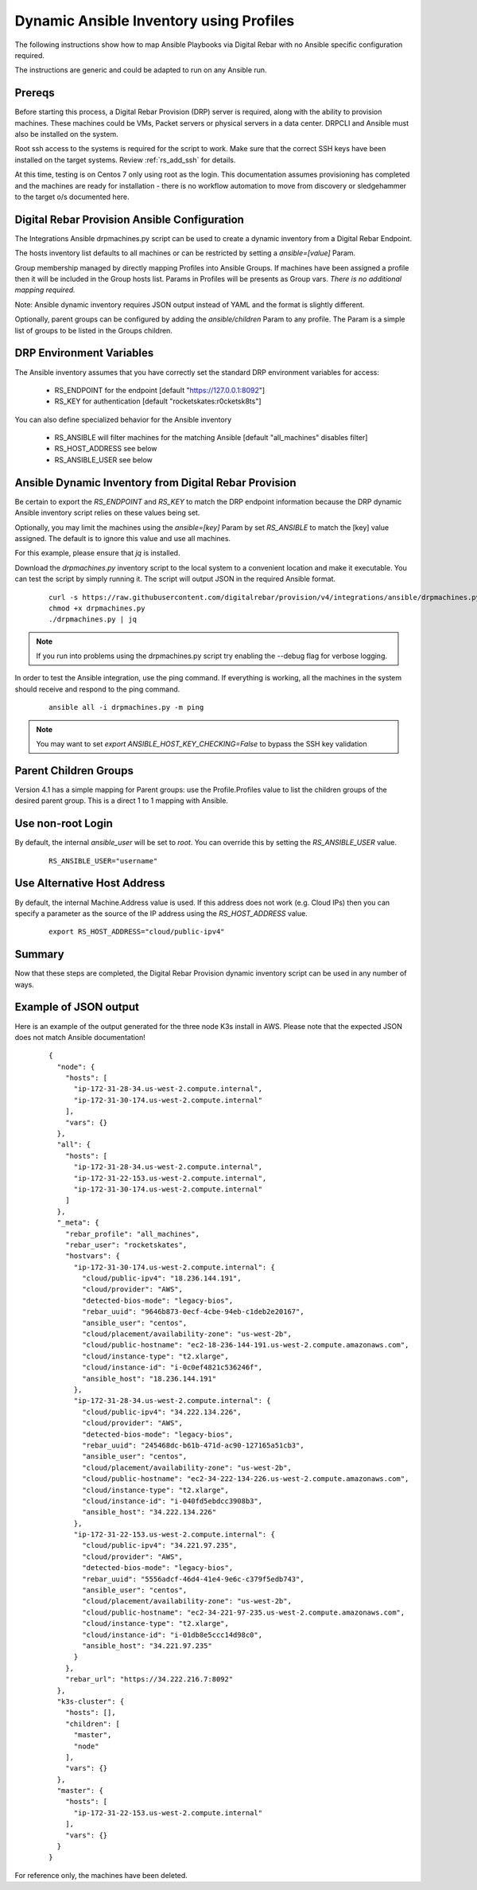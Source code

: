 
.. _rs_ansible:

Dynamic Ansible Inventory using Profiles
~~~~~~~~~~~~~~~~~~~~~~~~~~~~~~~~~~~~~~~~

The following instructions show how to map Ansible Playbooks via
Digital Rebar with no Ansible specific configuration required.

The instructions are generic and could be adapted to run on any Ansible run.

Prereqs
-------

Before starting this process, a Digital Rebar Provision (DRP) server is required, along with the ability to provision machines.  These machines could be VMs, Packet servers or physical servers in a data center.  DRPCLI and Ansible must also be installed on the system.

Root ssh access to the systems is required for the script to work.  Make sure that the correct SSH keys have been installed on the target systems.  Review :ref:`rs_add_ssh` for details.

At this time, testing is on Centos 7 only using root as the login.  This documentation assumes provisioning has completed and the machines are ready for installation - there is no workflow automation to move from discovery or sledgehammer to the target o/s documented here.

Digital Rebar Provision Ansible Configuration
---------------------------------------------

The Integrations Ansible drpmachines.py script can be used to create a dynamic inventory from a Digital Rebar Endpoint.

The hosts inventory list defaults to all machines or can be restricted by setting a `ansible=[value]` Param.

Group membership managed by directly mapping Profiles into Ansible Groups.  If machines have been assigned a profile then it will be included in the Group hosts list.  Params in Profiles will be presents as Group vars.  *There is no additional mapping required.*

Note: Ansible dynamic inventory requires JSON output instead of YAML and the format is slightly different.


Optionally, parent groups can be configured by adding the `ansible/children` Param to any profile.  The Param is a simple list of groups to be listed in the Groups children.


DRP Environment Variables
-------------------------

The Ansible inventory assumes that you have correctly set the standard DRP environment variables for access: 

  * RS_ENDPOINT for the endpoint [default "https://127.0.0.1:8092"]
  * RS_KEY for authentication [default "rocketskates:r0cketsk8ts"]

You can also define specialized behavior for the Ansible inventory
 
  * RS_ANSIBLE will filter machines for the matching Ansible [default "all_machines" disables filter]
  * RS_HOST_ADDRESS see below
  * RS_ANSIBLE_USER see below

Ansible Dynamic Inventory from Digital Rebar Provision
------------------------------------------------------

Be certain to export the `RS_ENDPOINT` and `RS_KEY` to match the DRP endpoint information because the DRP dynamic Ansible inventory script relies on these values being set.

Optionally, you may limit the machines using the `ansible=[key]` Param by set `RS_ANSIBLE` to match the [key] value assigned.  The default is to ignore this value and use all machines.

For this example, please ensure that *jq* is installed.

Download the `drpmachines.py` inventory script to the local system to a convenient location and make it executable.  You can test the script by simply running it.  The script will output JSON in the required Ansible format.

  ::

    curl -s https://raw.githubusercontent.com/digitalrebar/provision/v4/integrations/ansible/drpmachines.py -o drpmachines.py
    chmod +x drpmachines.py
    ./drpmachines.py | jq

.. note:: If you run into problems using the drpmachines.py script try enabling the --debug flag for verbose logging.


In order to test the Ansible integration, use the ping command.  If everything is working, all the machines in the system should receive and respond to the ping command.

  ::

    ansible all -i drpmachines.py -m ping

.. note:: You may want to set `export ANSIBLE_HOST_KEY_CHECKING=False` to bypass the SSH key validation

Parent Children Groups
----------------------

Version 4.1 has a simple mapping for Parent groups: use the Profile.Profiles value to list the children groups of the desired parent group.  This is a direct 1 to 1 mapping with Ansible.

Use non-root Login
------------------

By default, the internal `ansible_user` will be set to `root`.  You can override this by setting the `RS_ANSIBLE_USER` value.

  ::

    RS_ANSIBLE_USER="username"


.. _rs_ansible_aws:

Use Alternative Host Address
----------------------------

By default, the internal Machine.Address value is used.  If this address does not work (e.g. Cloud IPs) then you can specify a parameter as the source of the IP address using the `RS_HOST_ADDRESS` value.

  ::

    export RS_HOST_ADDRESS="cloud/public-ipv4"

Summary
-------

Now that these steps are completed, the Digital Rebar Provision dynamic inventory script can be used in any number of ways.


Example of JSON output
----------------------

Here is an example of the output generated for the three node K3s install in AWS.  Please note that the expected JSON does not match Ansible documentation!

  ::

    {
      "node": {
        "hosts": [
          "ip-172-31-28-34.us-west-2.compute.internal",
          "ip-172-31-30-174.us-west-2.compute.internal"
        ],
        "vars": {}
      },
      "all": {
        "hosts": [
          "ip-172-31-28-34.us-west-2.compute.internal",
          "ip-172-31-22-153.us-west-2.compute.internal",
          "ip-172-31-30-174.us-west-2.compute.internal"
        ]
      },
      "_meta": {
        "rebar_profile": "all_machines",
        "rebar_user": "rocketskates",
        "hostvars": {
          "ip-172-31-30-174.us-west-2.compute.internal": {
            "cloud/public-ipv4": "18.236.144.191",
            "cloud/provider": "AWS",
            "detected-bios-mode": "legacy-bios",
            "rebar_uuid": "9646b873-0ecf-4cbe-94eb-c1deb2e20167",
            "ansible_user": "centos",
            "cloud/placement/availability-zone": "us-west-2b",
            "cloud/public-hostname": "ec2-18-236-144-191.us-west-2.compute.amazonaws.com",
            "cloud/instance-type": "t2.xlarge",
            "cloud/instance-id": "i-0c0ef4821c536246f",
            "ansible_host": "18.236.144.191"
          },
          "ip-172-31-28-34.us-west-2.compute.internal": {
            "cloud/public-ipv4": "34.222.134.226",
            "cloud/provider": "AWS",
            "detected-bios-mode": "legacy-bios",
            "rebar_uuid": "245468dc-b61b-471d-ac90-127165a51cb3",
            "ansible_user": "centos",
            "cloud/placement/availability-zone": "us-west-2b",
            "cloud/public-hostname": "ec2-34-222-134-226.us-west-2.compute.amazonaws.com",
            "cloud/instance-type": "t2.xlarge",
            "cloud/instance-id": "i-040fd5ebdcc3908b3",
            "ansible_host": "34.222.134.226"
          },
          "ip-172-31-22-153.us-west-2.compute.internal": {
            "cloud/public-ipv4": "34.221.97.235",
            "cloud/provider": "AWS",
            "detected-bios-mode": "legacy-bios",
            "rebar_uuid": "5556adcf-46d4-41e4-9e6c-c379f5edb743",
            "ansible_user": "centos",
            "cloud/placement/availability-zone": "us-west-2b",
            "cloud/public-hostname": "ec2-34-221-97-235.us-west-2.compute.amazonaws.com",
            "cloud/instance-type": "t2.xlarge",
            "cloud/instance-id": "i-01db8e5ccc14d98c0",
            "ansible_host": "34.221.97.235"
          }
        },
        "rebar_url": "https://34.222.216.7:8092"
      },
      "k3s-cluster": {
        "hosts": [],
        "children": [
          "master",
          "node"
        ],
        "vars": {}
      },
      "master": {
        "hosts": [
          "ip-172-31-22-153.us-west-2.compute.internal"
        ],
        "vars": {}
      }
    }

For reference only, the machines have been deleted.